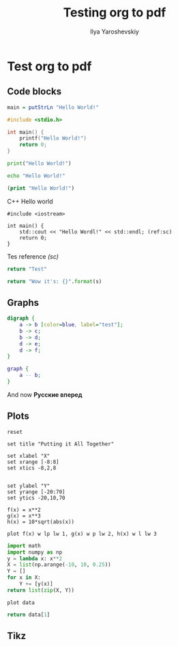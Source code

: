 
#+LATEX_CLASS: general
#+TITLE: Testing org to pdf
#+AUTHOR: Ilya Yaroshevskiy

* Test org to pdf
** Code blocks

#+BEGIN_SRC haskell
main = putStrLn "Hello World!"
#+END_SRC

#+BEGIN_SRC C
#include <stdio.h>

int main() {
    printf("Hello World!")
    return 0;
}
#+END_SRC

#+BEGIN_SRC python
print("Hello World!")
#+END_SRC

#+BEGIN_SRC bash
echo "Hello World!"
#+END_SRC

#+BEGIN_SRC clojure
(print "Hello World!")
#+END_SRC


#+CAPTION: C++ Hello world
#+BEGIN_SRC C++ -l "(ref:%s)"
#include <iostream>

int main() {
    std::cout << "Hello Wordl!" << std::endl; (ref:sc)
    return 0;
}
#+END_SRC

Tes reference [[(sc)]]

#+name: test-python
#+BEGIN_SRC python :results value
return "Test"
#+END_SRC

#+BEGIN_SRC python :var s=test-python :results value
return "Wow it's: {}".format(s)
#+END_SRC

#+RESULTS:
: Wow it's: Test

** Graphs

#+BEGIN_SRC dot :file TMP.png :cmdline -Kdot -Tpng
  digraph {
      a -> b [color=blue, label="test"];
      b -> c;
      b -> d;
      d -> e;
      d -> f;
  }
#+END_SRC

#+CAPTION: Test1
#+ATTR_LATEX: :scale 0.5 :placement [H]
#+RESULTS:
[[file:TMP.png]]

#+BEGIN_SRC dot :file TMP2.png :cmdline -Kdot -Tpng
  graph {
      a -- b;
  }
#+END_SRC

#+CAPTION: Test 2
#+ATTR_LATEX: :scale 0.5 :placement [H]
#+RESULTS:
[[file:TMP2.png]]

\begin{aligned}
\[e^{i \pi} = 1\]
\end{aligned}


And now *Русские вперед*
** Plots

#+BEGIN_SRC gnuplot :file plot1.png
reset

set title "Putting it All Together"

set xlabel "X"
set xrange [-8:8]
set xtics -8,2,8


set ylabel "Y"
set yrange [-20:70]
set ytics -20,10,70

f(x) = x**2
g(x) = x**3
h(x) = 10*sqrt(abs(x))

plot f(x) w lp lw 1, g(x) w p lw 2, h(x) w l lw 3
#+END_SRC

#+RESULTS:
[[file:plot1.png]]


#+TBLNAME: test-table
#+BEGIN_SRC python :results value
import math
import numpy as np
y = lambda x: x**2
X = list(np.arange(-10, 10, 0.25))
Y = []
for x in X:
    Y += [y(x)]
return list(zip(X, Y))
#+END_SRC

#+BEGIN_SRC gnuplot :var data=test-table :file plot2.png
plot data
#+END_SRC

#+RESULTS:
[[file:plot2.png]]

#+BEGIN_SRC python :var data=test-table
return data[1]
#+END_SRC

#+RESULTS:
| -9.75 | 95.0625 |


#+BEGIN_SRC python :results file :exports results
  import matplotlib
  matplotlib.use('Agg')
  import matplotlib.pyplot as plt
  filename = '13_2.png'
  plt.plot([0, 1, 1, 2], [1, 1, 0, 0])
  plt.ylabel("$hash(s[i : k]) = hash(j : k)$")
  plt.xlabel("$s_i$")
  plt.yticks([0, 1])
  plt.xticks([0, 1, 2])
  plt.savefig(filename)
  return filename
#+END_SRC

#+RESULTS:
[[file:13_2.png]]
** Tikz
\begin{tikzpicture}
\draw[gray, thick] (-1,2) -- (2,-4);
\draw[gray, thick] (-1,-1) -- (2,2);
\filldraw[black] (0,0) circle (2pt) node[anchor=west] {Intersection point};

\end{tikzpicture}
